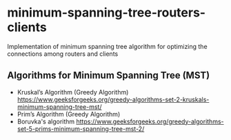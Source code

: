 * minimum-spanning-tree-routers-clients
Implementation of minimum spanning tree algorithm for optimizing the connections among routers and clients

** Algorithms for Minimum Spanning Tree (MST) 
   - Kruskal’s Algorithm (Greedy Algorithm)
     https://www.geeksforgeeks.org/greedy-algorithms-set-2-kruskals-minimum-spanning-tree-mst/
   - Prim’s Algorithm (Greedy Algorithm)
   - Boruvka's algorithm
     https://www.geeksforgeeks.org/greedy-algorithms-set-5-prims-minimum-spanning-tree-mst-2/
